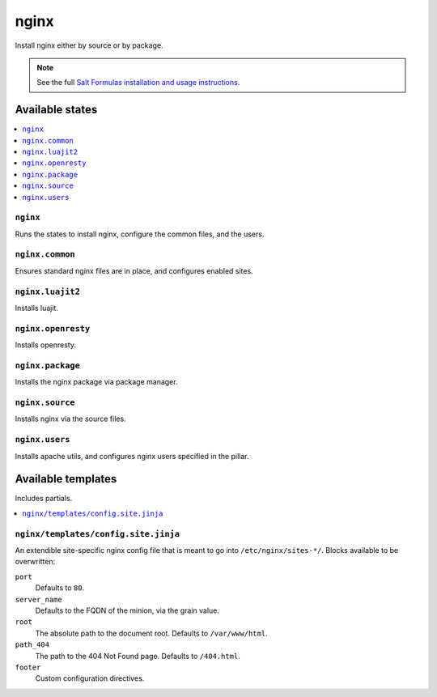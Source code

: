 =====
nginx
=====

Install nginx either by source or by package.

.. note::


    See the full `Salt Formulas installation and usage instructions
    <http://docs.saltstack.com/topics/conventions/formulas.html>`_.

Available states
================

.. contents::
    :local:

``nginx``
---------

Runs the states to install nginx, configure the common files, and the users.

``nginx.common``
----------------

Ensures standard nginx files are in place, and configures enabled sites.

``nginx.luajit2``
-----------------

Installs luajit.

``nginx.openresty``
-------------------

Installs openresty.

``nginx.package``
-----------------

Installs the nginx package via package manager.

``nginx.source``
----------------

Installs nginx via the source files.

``nginx.users``
---------------

Installs apache utils, and configures nginx users specified in the pillar.

Available templates
===================

Includes partials.

.. contents::
    :local:

``nginx/templates/config.site.jinja``
-------------------------------------

An extendible site-specific nginx config file that is meant to go into
``/etc/nginx/sites-*/``. Blocks available to be overwritten:

``port``
    Defaults to ``80``.

``server_name``
    Defaults to the FQDN of the minion, via the grain value.

``root``
    The absolute path to the document root. Defaults to ``/var/www/html``.

``path_404``
    The path to the 404 Not Found page. Defaults to ``/404.html``.

``footer``
    Custom configuration directives.
